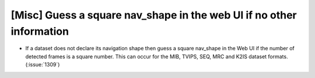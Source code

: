 [Misc] Guess a square nav_shape in the web UI if no other information
=====================================================================

* If a dataset does not declare its navigation shape then guess
  a square nav_shape in the Web UI if the number of detected frames
  is a square number. This can occur for the MIB, TVIPS, SEQ, MRC
  and K2IS dataset formats. (:issue:`1309`)
